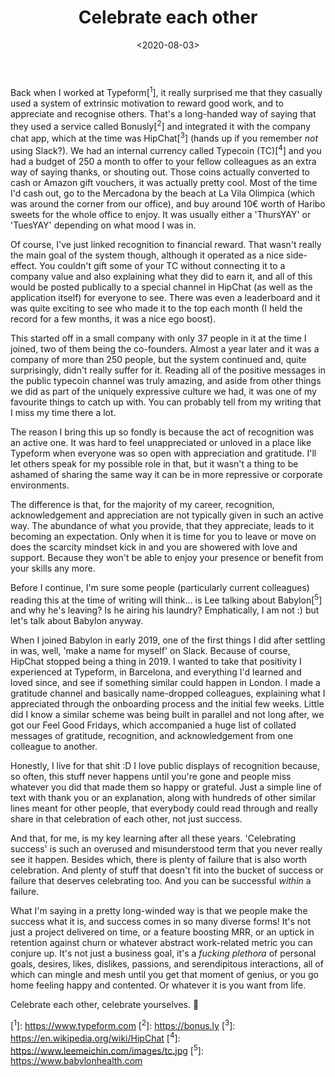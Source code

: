 #+TITLE: Celebrate each other
#+DATE: <2020-08-03>
#+CATEGORY: personal

Back when I worked at Typeform[^1], it really surprised me that they casually used a system of extrinsic motivation to reward good work, and to appreciate and recognise others. That's a long-handed way of saying that they used a service called Bonusly[^2] and integrated it with the company chat app, which at the time was HipChat[^3] (hands up if you remember /not/ using Slack?). We had an internal currency called Typecoin (TC)[^4] and you had a budget of 250 a month to offer to your fellow colleagues as an extra way of saying thanks, or shouting out. Those coins actually converted to cash or Amazon gift vouchers, it was actually pretty cool. Most of the time I'd cash out, go to the Mercadona by the beach at La Vila Olimpica (which was around the corner from our office), and buy around 10€ worth of Haribo sweets for the whole office to enjoy. It was usually either a 'ThursYAY' or 'TuesYAY' depending on what mood I was in.

Of course, I've just linked recognition to financial reward. That wasn't really the main goal of the system though, although it operated as a nice side-effect. You couldn't gift some of your TC without connecting it to a company value and also explaining what they did to earn it, and all of this would be posted publically to a special channel in HipChat (as well as the application itself) for everyone to see. There was even a leaderboard and it was quite exciting to see who made it to the top each month (I held the record for a few months, it was a nice ego boost).

This started off in a small company with only 37 people in it at the time I joined, two of them being the co-founders. Almost a year later and it was a company of more than 250 people, but the system continued and, quite surprisingly, didn't really suffer for it. Reading all of the positive messages in the public typecoin channel was truly amazing, and aside from other things we did as part of the uniquely expressive culture we had, it was one of my favourite things to catch up with. You can probably tell from my writing that I miss my time there a lot.

The reason I bring this up so fondly is because the act of recognition was an active one. It was hard to feel unappreciated or unloved in a place like Typeform when everyone was so open with appreciation and gratitude. I'll let others speak for my possible role in that, but it wasn't a thing to be ashamed of sharing the same way it can be in more repressive or corporate environments.

The difference is that, for the majority of my career, recognition, acknowledgement and appreciation are not typically given in such an active way. The abundance of what you provide, that they appreciate, leads to it becoming an expectation. Only when it is time for you to leave or move on does the scarcity mindset kick in and you are showered with love and support. Because they won't be able to enjoy your presence or benefit from your skills any more.

Before I continue, I'm sure some people (particularly current colleagues) reading this at the time of writing will think... is Lee talking about Babylon[^5] and why he's leaving? Is he airing his laundry? Emphatically, I am not :) but let's talk about Babylon anyway.

When I joined Babylon in early 2019, one of the first things I did after settling in was, well, 'make a name for myself' on Slack. Because of course, HipChat stopped being a thing in 2019. I wanted to take that positivity I experienced at Typeform, in Barcelona, and everything I'd learned and loved since, and see if something similar could happen in London. I made a gratitude channel and basically name-dropped colleagues, explaining what I appreciated through the onboarding process and the initial few weeks. Little did I know a similar scheme was being built in parallel and not long after, we got our Feel Good Fridays, which accompanied a huge list of collated messages of gratitude, recognition, and acknowledgement from one colleague to another.

Honestly, I live for that shit :D I love public displays of recognition because, so often, this stuff never happens until you're gone and people miss whatever you did that made them so happy or grateful. Just a simple line of text with thank you or an explanation, along with hundreds of other similar lines meant for other people, that everybody could read through and really share in that celebration of each other, not just success.

And that, for me, is my key learning after all these years. 'Celebrating success' is such an overused and misunderstood term that you never really see it happen. Besides which, there is plenty of failure that is also worth celebration. And plenty of stuff that doesn't fit into the bucket of success or failure that deserves celebrating too. And you can be successful /within/ a failure.

What I'm saying in a pretty long-winded way is that we people make the success what it is, and success comes in so many diverse forms! It's not just a project delivered on time, or a feature boosting MRR, or an uptick in retention against churn or whatever abstract work-related metric you can conjure up. It's not just a business goal, it's a /fucking plethora/ of personal goals, desires, likes, dislikes, passions, and serendipitous interactions, all of which can mingle and mesh until you get that moment of genius, or you go home feeling happy and contented. Or whatever it is you want from life.

Celebrate each other, celebrate yourselves. 🥳

[^1]: https://www.typeform.com
[^2]: https://bonus.ly
[^3]: https://en.wikipedia.org/wiki/HipChat
[^4]: https://www.leemeichin.com/images/tc.jpg
[^5]: https://www.babylonhealth.com
